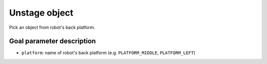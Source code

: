 .. _mir_unstage_object:

Unstage object
==============

Pick an object from robot's back platform.

Goal parameter description
--------------------------

- ``platform``: name of robot's back platform (e.g. ``PLATFORM_MIDDLE``, ``PLATFORM_LEFT``) 
